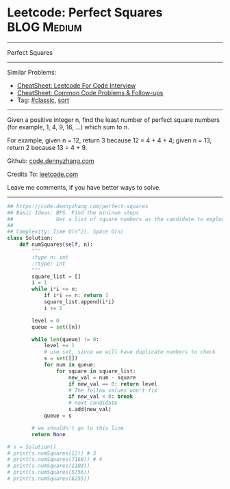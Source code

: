 * Leetcode: Perfect Squares                                      :BLOG:Medium:
#+STARTUP: showeverything
#+OPTIONS: toc:nil \n:t ^:nil creator:nil d:nil
:PROPERTIES:
:type:     sqrt
:END:
---------------------------------------------------------------------
Perfect Squares
---------------------------------------------------------------------
#+BEGIN_HTML
<a href="https://github.com/dennyzhang/code.dennyzhang.com/tree/master/problems/perfect-squares"><img align="right" width="200" height="183" src="https://www.dennyzhang.com/wp-content/uploads/denny/watermark/github.png" /></a>
#+END_HTML
Similar Problems:
- [[https://cheatsheet.dennyzhang.com/cheatsheet-leetcode-A4][CheatSheet: Leetcode For Code Interview]]
- [[https://cheatsheet.dennyzhang.com/cheatsheet-followup-A4][CheatSheet: Common Code Problems & Follow-ups]]
- Tag: [[https://code.dennyzhang.com/tag/classic][#classic]], [[https://code.dennyzhang.com/tag/sqrt][sqrt]]
---------------------------------------------------------------------
Given a positive integer n, find the least number of perfect square numbers (for example, 1, 4, 9, 16, ...) which sum to n.

For example, given n = 12, return 3 because 12 = 4 + 4 + 4; given n = 13, return 2 because 13 = 4 + 9.

Github: [[https://github.com/dennyzhang/code.dennyzhang.com/tree/master/problems/perfect-squares][code.dennyzhang.com]]

Credits To: [[https://leetcode.com/problems/perfect-squares/description/][leetcode.com]]

Leave me comments, if you have better ways to solve.
---------------------------------------------------------------------
#+BEGIN_SRC python
## https://code.dennyzhang.com/perfect-squares
## Basic Ideas: BFS. Find the mininum steps
##              Get a list of square numbers as the candidate to explore
##
## Complexity: Time O(n^2), Space O(n)
class Solution:
    def numSquares(self, n):
        """
        :type n: int
        :rtype: int
        """
        square_list = []
        i = 1
        while i*i <= n:
            if i*i == n: return 1
            square_list.append(i*i)
            i += 1

        level = 0
        queue = set([n])

        while len(queue) != 0:
            level += 1
            # use set, since we will have duplicate numbers to check
            s = set([])
            for num in queue:
                for square in square_list:
                    new_val = num - square
                    if new_val == 0: return level
                    # The follow values won't fix
                    if new_val < 0: break
                    # next candidate
                    s.add(new_val)
            queue = s

        # we shouldn't go to this line
        return None

# s = Solution()
# print(s.numSquares(12)) # 3
# print(s.numSquares(7168)) # 4
# print(s.numSquares(1103))
# print(s.numSquares(5756))
# print(s.numSquares(6255))
#+END_SRC

#+BEGIN_HTML
<div style="overflow: hidden;">
<div style="float: left; padding: 5px"> <a href="https://www.linkedin.com/in/dennyzhang001"><img src="https://www.dennyzhang.com/wp-content/uploads/sns/linkedin.png" alt="linkedin" /></a></div>
<div style="float: left; padding: 5px"><a href="https://github.com/dennyzhang"><img src="https://www.dennyzhang.com/wp-content/uploads/sns/github.png" alt="github" /></a></div>
<div style="float: left; padding: 5px"><a href="https://www.dennyzhang.com/slack" target="_blank" rel="nofollow"><img src="https://www.dennyzhang.com/wp-content/uploads/sns/slack.png" alt="slack"/></a></div>
</div>
#+END_HTML
